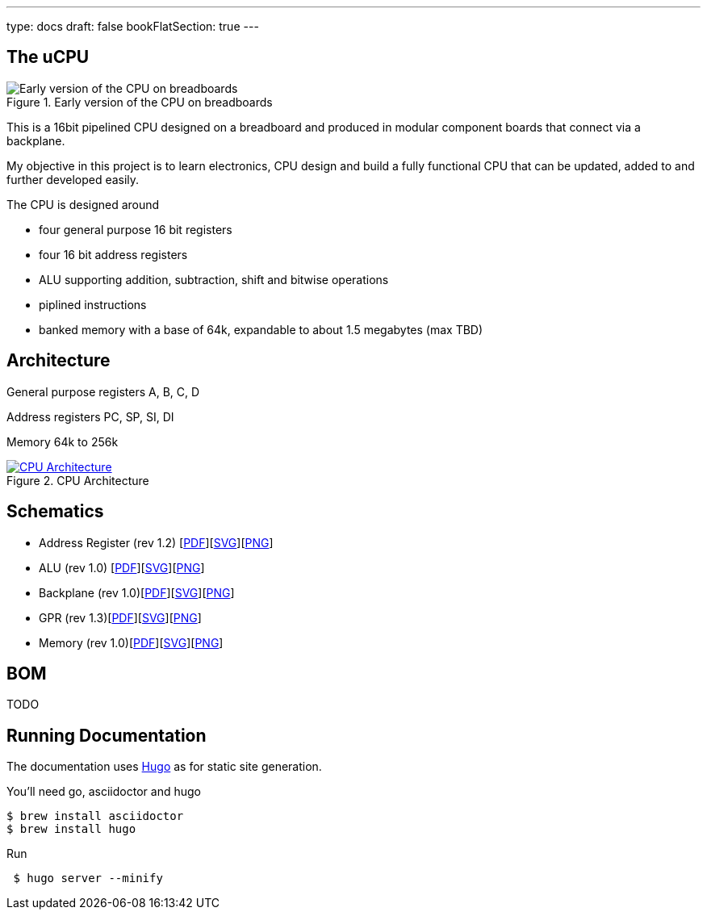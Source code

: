 ---
type: docs
draft: false
bookFlatSection: true
---

== The uCPU

****
.Early version of the CPU on breadboards
image::/img/breadboard.jpg[Early version of the CPU on breadboards]
****

This is a 16bit pipelined CPU designed on a breadboard and produced in modular component boards that connect via a backplane.

My objective in this project is to learn electronics, CPU design and build a fully functional CPU that can be updated, added to and further developed easily.

The CPU is designed around

* four general purpose 16 bit registers
* four 16 bit address registers
* ALU supporting addition, subtraction, shift and bitwise operations
* piplined instructions
* banked memory with a base of 64k, expandable to about 1.5 megabytes (max TBD)

== Architecture

General purpose registers A, B, C, D

Address registers PC, SP, SI, DI

Memory 64k to 256k


****
.CPU Architecture
[link=/img/CPUArchitecture.svg,window="_blank"]
image::/img/CPUArchitecture.svg[CPU Architecture]
****


== Schematics

* Address Register (rev 1.2) [link:/img/schematics/AddressRegisterModule.pdf[PDF, window="_blank"]][link:/img/schematics/AddressRegisterModule.svg[SVG, window="_blank"]][link:/img/schematics/AddressRegisterModule.png[PNG, window="_blank"]]
* ALU (rev 1.0) [link:/img/schematics/ALUModule.pdf[PDF, window="_blank"]][link:/img/schematics/ALUModule.svg[SVG, window="_blank"]][link:/img/schematics/ALUModule.png[PNG, window="_blank"]]
* Backplane (rev 1.0)[link:/img/schematics/Backplane.pdf[PDF, window="_blank"]][link:/img/schematics/Backplane.svg[SVG, window="_blank"]][link:/img/schematics/Backplane.png[PNG, window="_blank"]]
* GPR (rev 1.3)[link:/img/schematics/GPRModule.pdf[PDF, window="_blank"]][link:/img/schematics/GPRModule.svg[SVG, window="_blank"]][link:/img/schematics/GPRModule.png[PNG, window="_blank"]]
* Memory (rev 1.0)[link:/img/schematics/MemoryModule.pdf[PDF, window="_blank"]][link:/img/schematics/MemoryModule.svg[SVG, window="_blank"]][link:/img/schematics/MemoryModule.png[PNG, window="_blank"]]

== BOM

TODO

== Running Documentation

The documentation uses link:https://gohugo.io/[Hugo] as for static site generation.

You'll need go, asciidoctor and hugo
```bash
$ brew install asciidoctor
$ brew install hugo
```

Run

```bash
 $ hugo server --minify
```
